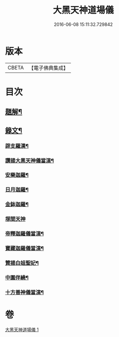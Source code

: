 #+TITLE: 大黑天神道場儀 
#+DATE: 2016-06-08 15:11:32.729842

* 版本
 |     CBETA|【電子佛典集成】|

* 目次
** [[file:KR6v0067_001.txt::001-0372a2][題解¶]]
** [[file:KR6v0067_001.txt::001-0373a2][錄文¶]]
*** [[file:KR6v0067_001.txt::001-0373a3][辟支羅漢¶]]
*** [[file:KR6v0067_001.txt::001-0373a15][讚揚大黑天神儀當演¶]]
*** [[file:KR6v0067_001.txt::001-0374a6][安樂迦羅¶]]
*** [[file:KR6v0067_001.txt::001-0374a21][日月迦羅¶]]
*** [[file:KR6v0067_001.txt::001-0375a12][金鉢迦羅¶]]
*** [[file:KR6v0067_001.txt::001-0376a4][塚間天神]]
*** [[file:KR6v0067_001.txt::001-0376a20][帝釋迦羅儀當演¶]]
*** [[file:KR6v0067_001.txt::001-0377a11][寶藏迦羅儀當演¶]]
*** [[file:KR6v0067_001.txt::001-0378a5][贊揚白姐聖妃¶]]
*** [[file:KR6v0067_001.txt::001-0378a20][中圍伴繞¶]]
*** [[file:KR6v0067_001.txt::001-0380a16][十方善神儀當演¶]]

* 卷
[[file:KR6v0067_001.txt][大黑天神道場儀 1]]


